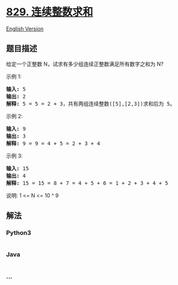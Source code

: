 * [[https://leetcode-cn.com/problems/consecutive-numbers-sum][829.
连续整数求和]]
  :PROPERTIES:
  :CUSTOM_ID: 连续整数求和
  :END:
[[./solution/0800-0899/0829.Consecutive Numbers Sum/README_EN.org][English
Version]]

** 题目描述
   :PROPERTIES:
   :CUSTOM_ID: 题目描述
   :END:

#+begin_html
  <!-- 这里写题目描述 -->
#+end_html

#+begin_html
  <p>
#+end_html

给定一个正整数 N，试求有多少组连续正整数满足所有数字之和为 N?

#+begin_html
  </p>
#+end_html

#+begin_html
  <p>
#+end_html

示例 1:

#+begin_html
  </p>
#+end_html

#+begin_html
  <pre>
  <strong>输入: </strong>5
  <strong>输出: </strong>2
  <strong>解释: </strong>5 = 5 = 2 + 3，共有两组连续整数([5],[2,3])求和后为 5。</pre>
#+end_html

#+begin_html
  <p>
#+end_html

示例 2:

#+begin_html
  </p>
#+end_html

#+begin_html
  <pre>
  <strong>输入: </strong>9
  <strong>输出: </strong>3
  <strong>解释: </strong>9 = 9 = 4 + 5 = 2 + 3 + 4</pre>
#+end_html

#+begin_html
  <p>
#+end_html

示例 3:

#+begin_html
  </p>
#+end_html

#+begin_html
  <pre>
  <strong>输入: </strong>15
  <strong>输出: </strong>4
  <strong>解释: </strong>15 = 15 = 8 + 7 = 4 + 5 + 6 = 1 + 2 + 3 + 4 + 5</pre>
#+end_html

#+begin_html
  <p>
#+end_html

说明: 1 <= N <= 10 ^ 9

#+begin_html
  </p>
#+end_html

** 解法
   :PROPERTIES:
   :CUSTOM_ID: 解法
   :END:

#+begin_html
  <!-- 这里可写通用的实现逻辑 -->
#+end_html

#+begin_html
  <!-- tabs:start -->
#+end_html

*** *Python3*
    :PROPERTIES:
    :CUSTOM_ID: python3
    :END:

#+begin_html
  <!-- 这里可写当前语言的特殊实现逻辑 -->
#+end_html

#+begin_src python
#+end_src

*** *Java*
    :PROPERTIES:
    :CUSTOM_ID: java
    :END:

#+begin_html
  <!-- 这里可写当前语言的特殊实现逻辑 -->
#+end_html

#+begin_src java
#+end_src

*** *...*
    :PROPERTIES:
    :CUSTOM_ID: section
    :END:
#+begin_example
#+end_example

#+begin_html
  <!-- tabs:end -->
#+end_html
